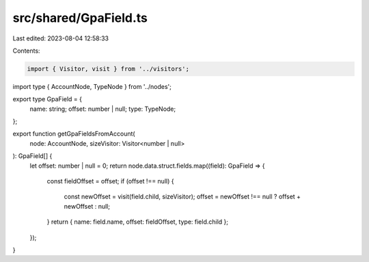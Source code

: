 src/shared/GpaField.ts
======================

Last edited: 2023-08-04 12:58:33

Contents:

.. code-block:: ts

    import { Visitor, visit } from '../visitors';
import type { AccountNode, TypeNode } from '../nodes';

export type GpaField = {
  name: string;
  offset: number | null;
  type: TypeNode;
};

export function getGpaFieldsFromAccount(
  node: AccountNode,
  sizeVisitor: Visitor<number | null>
): GpaField[] {
  let offset: number | null = 0;
  return node.data.struct.fields.map((field): GpaField => {
    const fieldOffset = offset;
    if (offset !== null) {
      const newOffset = visit(field.child, sizeVisitor);
      offset = newOffset !== null ? offset + newOffset : null;
    }
    return { name: field.name, offset: fieldOffset, type: field.child };
  });
}


